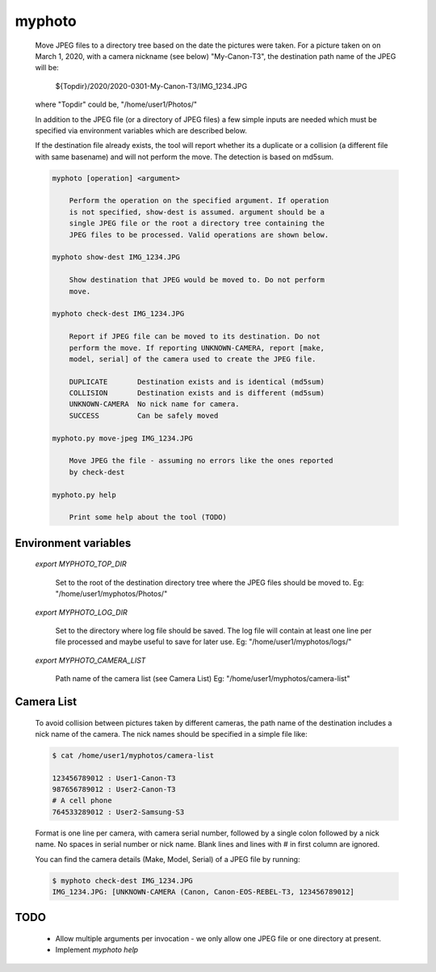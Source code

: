 
myphoto
=======

    Move JPEG files to a directory tree based on the date the pictures
    were taken. For a picture taken on on March 1, 2020, with a camera
    nickname (see below) "My-Canon-T3", the destination path name of
    the JPEG will be:

        ${Topdir}/2020/2020-0301-My-Canon-T3/IMG_1234.JPG

    where "Topdir" could be, "/home/user1/Photos/"

    In addition to the JPEG file (or a directory of JPEG files) a few
    simple inputs are needed which must be specified via environment
    variables which are described below.

    If the destination file already exists, the tool will report whether
    its a duplicate or a collision (a different file with same basename)
    and will not perform the move. The detection is based on md5sum.

    .. code::

        myphoto [operation] <argument>

            Perform the operation on the specified argument. If operation
            is not specified, show-dest is assumed. argument should be a
            single JPEG file or the root a directory tree containing the
            JPEG files to be processed. Valid operations are shown below.

        myphoto show-dest IMG_1234.JPG

            Show destination that JPEG would be moved to. Do not perform
            move.

        myphoto check-dest IMG_1234.JPG

            Report if JPEG file can be moved to its destination. Do not
            perform the move. If reporting UNKNOWN-CAMERA, report [make,
            model, serial] of the camera used to create the JPEG file.

            DUPLICATE       Destination exists and is identical (md5sum)
            COLLISION       Destination exists and is different (md5sum)
            UNKNOWN-CAMERA  No nick name for camera.
            SUCCESS         Can be safely moved

        myphoto.py move-jpeg IMG_1234.JPG

            Move JPEG the file - assuming no errors like the ones reported
            by check-dest

        myphoto.py help

            Print some help about the tool (TODO)


Environment variables
---------------------

    `export MYPHOTO_TOP_DIR`

        Set to the root of the destination directory tree where the JPEG files
        should be moved to. Eg: "/home/user1/myphotos/Photos/"

    `export MYPHOTO_LOG_DIR`

        Set to the directory where log file should be saved. The log file
        will contain at least one line per file processed and maybe useful
        to save for later use. Eg: "/home/user1/myphotos/logs/"

    `export MYPHOTO_CAMERA_LIST`

        Path name of the camera list (see Camera List)
        Eg: "/home/user1/myphotos/camera-list"

Camera List
-----------
   To avoid collision between pictures taken by different cameras, the path
   name of the destination includes a nick name of the camera. The nick names
   should be specified in a simple file like:

   .. code::

        $ cat /home/user1/myphotos/camera-list

        123456789012 : User1-Canon-T3
        987656789012 : User2-Canon-T3
        # A cell phone
        764533289012 : User2-Samsung-S3

   Format is one line per camera, with camera serial number, followed by
   a single colon followed by a nick name. No spaces in serial number or
   nick name. Blank lines and lines with # in first column are ignored.

   You can find the camera details (Make, Model, Serial) of a JPEG file by
   running:

   .. code::

        $ myphoto check-dest IMG_1234.JPG
        IMG_1234.JPG: [UNKNOWN-CAMERA (Canon, Canon-EOS-REBEL-T3, 123456789012]

TODO
----

    - Allow multiple arguments per invocation - we only allow one JPEG file or
      one directory at present.
    - Implement `myphoto help`
